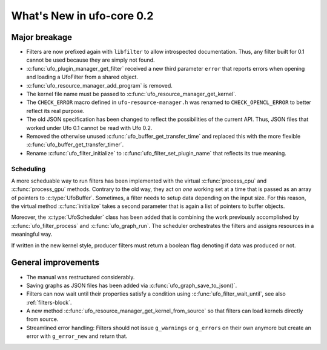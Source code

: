 ==========================
What's New in ufo-core 0.2
==========================

Major breakage
==============

- Filters are now prefixed again with ``libfilter`` to allow introspected
  documentation. Thus, any filter built for 0.1 cannot be used because they are
  simply not found.

- :c:func:`ufo_plugin_manager_get_filter` received a new third parameter
  ``error`` that reports errors when opening and loading a UfoFilter from a
  shared object.

- :c:func:`ufo_resource_manager_add_program` is removed.

- The kernel file name must be passed to :c:func:`ufo_resource_manager_get_kernel`.

- The ``CHECK_ERROR`` macro defined in ``ufo-resource-manager.h`` was renamed to
  ``CHECK_OPENCL_ERROR`` to better reflect its real purpose.

- The old JSON specification has been changed to reflect the possibilities of
  the current API. Thus, JSON files that worked under Ufo 0.1 cannot be read
  with Ufo 0.2.

- Removed the otherwise unused :c:func:`ufo_buffer_get_transfer_time` and
  replaced this with the more flexible :c:func:`ufo_buffer_get_transfer_timer`.

- Rename :c:func:`ufo_filter_initialize` to
  :c:func:`ufo_filter_set_plugin_name` that reflects its true meaning.

Scheduling
----------

A more scheduable way to run filters has been implemented with the virtual
:c:func:`process_cpu` and :c:func:`process_gpu` methods. Contrary to the old
way, they act on *one* working set at a time that is passed as an array of
pointers to :c:type:`UfoBuffer`. Sometimes, a filter needs to setup data
depending on the input size. For this reason, the virtual method
:c:func:`initialize` takes a second parameter that is again a list of pointers
to buffer objects.

Moreover, the :c:type:`UfoScheduler` class has been added that is combining
the work previously accomplished by :c:func:`ufo_filter_process` and
:c:func:`ufo_graph_run`. The scheduler orchestrates the filters and
assigns resources in a meaningful way.

If written in the new kernel style, producer filters must return a boolean flag
denoting if data was produced or not.


General improvements
====================

- The manual was restructured considerably.

- Saving graphs as JSON files has been added via
  :c:func:`ufo_graph_save_to_json()`.

- Filters can now wait until their properties satisfy a condition using
  :c:func:`ufo_filter_wait_until`, see also :ref:`filters-block`.

- A new method :c:func:`ufo_resource_manager_get_kernel_from_source` so that
  filters can load kernels directly from source.

- Streamlined error handling: Filters should not issue ``g_warnings`` or
  ``g_errors`` on their own anymore but create an error with ``g_error_new`` and
  return that.
